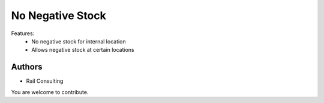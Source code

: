 =================
No Negative Stock
=================


Features:
 - No negative stock for internal location
 - Allows negative stock at certain locations

Authors
~~~~~~~

* Rail Consulting

You are welcome to contribute.
